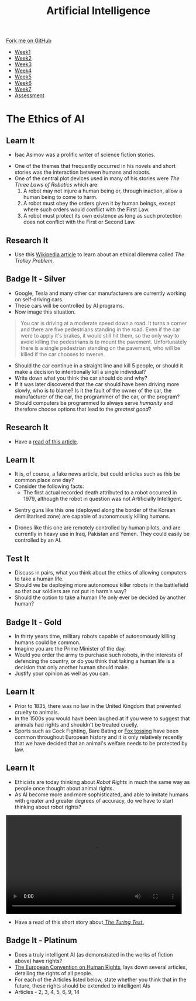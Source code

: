 #+STARTUP:indent
#+HTML_HEAD: <link rel="stylesheet" type="text/css" href="css/styles.css"/>
#+HTML_HEAD_EXTRA: <link href='http://fonts.googleapis.com/css?family=Ubuntu+Mono|Ubuntu' rel='stylesheet' type='text/css'>
#+HTML_HEAD_EXTRA: <script src="http://ajax.googleapis.com/ajax/libs/jquery/1.9.1/jquery.min.js" type="text/javascript"></script>
#+HTML_HEAD_EXTRA: <script src="js/navbar.js" type="text/javascript"></script>
#+OPTIONS: f:nil author:nil num:1 creator:nil timestamp:nil toc:nil html-style:nil

#+TITLE: Artificial Intelligence
#+AUTHOR: Marc Scott

#+BEGIN_HTML
  <div class="github-fork-ribbon-wrapper left">
    <div class="github-fork-ribbon">
      <a href="https://github.com/MarcScott/8-CS-AI">Fork me on GitHub</a>
    </div>
  </div>
<div id="stickyribbon">
    <ul>
      <li><a href="1_Lesson.html">Week1</a></li>
      <li><a href="2_Lesson.html">Week2</a></li>
      <li><a href="3_Lesson.html">Week3</a></li>
      <li><a href="4_Lesson.html">Week4</a></li>
      <li><a href="5_Lesson.html">Week5</a></li>
      <li><a href="6_Lesson.html">Week6</a></li>
      <li><a href="7_Lesson.html">Week7</a></li>
      <li><a href="assessment.html">Assessment</a></li>

    </ul>
  </div>
#+END_HTML
* COMMENT Use as a template
:PROPERTIES:
:HTML_CONTAINER_CLASS: activity
:END:
** Learn It
:PROPERTIES:
:HTML_CONTAINER_CLASS: learn
:END:

** Research It
:PROPERTIES:
:HTML_CONTAINER_CLASS: research
:END:

** Design It
:PROPERTIES:
:HTML_CONTAINER_CLASS: design
:END:

** Build It
:PROPERTIES:
:HTML_CONTAINER_CLASS: build
:END:

** Test It
:PROPERTIES:
:HTML_CONTAINER_CLASS: test
:END:

** Run It
:PROPERTIES:
:HTML_CONTAINER_CLASS: run
:END:

** Document It
:PROPERTIES:
:HTML_CONTAINER_CLASS: document
:END:

** Code It
:PROPERTIES:
:HTML_CONTAINER_CLASS: code
:END:

** Program It
:PROPERTIES:
:HTML_CONTAINER_CLASS: program
:END:

** Try It
:PROPERTIES:
:HTML_CONTAINER_CLASS: try
:END:

** Badge It
:PROPERTIES:
:HTML_CONTAINER_CLASS: badge
:END:

** Save It
:PROPERTIES:
:HTML_CONTAINER_CLASS: save
:END:

* The Ethics of AI
:PROPERTIES:
:HTML_CONTAINER_CLASS: activity
:END:
** Learn It
:PROPERTIES:
:HTML_CONTAINER_CLASS: learn
:END:
- Isac Asimov was a prolific writer of science fiction stories.
[[http://upload.wikimedia.org/wikipedia/en/8/8e/I_Robot_-_Runaround.jpg]]
- One of the themes that frequently occurred in his novels and short stories was the interaction between humans and robots.
- One of the central plot devices used in many of his stories were /The Three Laws of Robotics/ which are:
  1. A robot may not injure a human being or, through inaction, allow a human being to come to harm.
  2. A robot must obey the orders given it by human beings, except where such orders would conflict with the First Law.
  3. A robot must protect its own existence as long as such protection does not conflict with the First or Second Law.
** Research It
:PROPERTIES:
:HTML_CONTAINER_CLASS: research
:END:
- Use this [[http://en.wikipedia.org/wiki/Trolley_problem][Wikipedia article]] to learn about an ethical dilemma called /The Trolley Problem/.
** Badge It - Silver
:PROPERTIES:
:HTML_CONTAINER_CLASS: badge
:END:
- Google, Tesla and many other car manufacturers are currently working on self-driving cars.
- These cars will be controlled by AI programs.
- Now image this situation.
#+begin_quote
You car is driving at a moderate speed down a road. It turns a corner and there are five pedestrians standing in the road. Even if the car were to apply it's brakes, it would still hit them, so the only way to avoid killing the pedestrians is to mount the pavement. Unfortunately there is a single pedestrian standing on the pavement, who will be killed if the car chooses to swerve.
#+end_quote
- Should the car continue in a straight line and kill 5 people, or should it make a decision to intentionally kill a single individual?
- Write down what you think the car should do and why?
- If it was later discovered that the car should have been driving more slowly, who is to blame? Is it the fault of the owner of the car, the manufacturer of the car, the programmer of the car, or the program?
- Should computers be programmed to always serve /humanity/ and therefore choose options that lead to the /greatest good/?
** Research It
:PROPERTIES:
:HTML_CONTAINER_CLASS: research
:END:
- Have a [[http://topekasnews.com/asimo-robot-kills-two-scientists-japan-escapes-laboratory/][read of this article]].
** Learn It
:PROPERTIES:
:HTML_CONTAINER_CLASS: learn
:END:
- It is, of course, a fake news article, but could articles such as this be common place one day?
- Consider the following facts:
  - The first actual recorded death attributed to a robot occurred in 1979, although the robot in question was not Artificially Intelligent.
[[file:img/sgr-a1.gif]]
  - Sentry guns like this one (deployed along the border of the Korean demilitarised zone) are capable of autonomously killing humans.
[[file:img/predator-firing-missile4.jpg]]
  - Drones like this one are remotely controlled by human pilots, and are currently in heavy use in Iraq, Pakistan and Yemen. They could easily be controlled by an AI.
** Test It
:PROPERTIES:
:HTML_CONTAINER_CLASS: test
:END:
- Discuss in pairs, what you think about the ethics of allowing computers to take a human life.
- Should we be deploying more autonomous killer robots in the battlefield so that our soldiers are not put in harm's way?
- Should the option to take a human life only ever be decided by another human?
** Badge It - Gold
:PROPERTIES:
:HTML_CONTAINER_CLASS: badge
:END:
- In thirty years time, military robots capable of autonomously killing humans could be common.
- Imagine you are the Prime Minister of the day.
- Would you order the army to purchase such robots, in the interests of defencing the country, or do you think that taking a human life is a decision that only another human should make.
- Justify your opinion as well as you can.
** Learn It
:PROPERTIES:
:HTML_CONTAINER_CLASS: learn
:END:
- Prior to 1835, there was no law in the United Kingdom that prevented cruelty to animals.
- In the 1500s you would have been laughed at if you were to suggest that animals had rights and shouldn't be treated cruelly.
- Sports such as Cock Fighting, Bare Bating or [[http://en.wikipedia.org/wiki/Fox_tossing][Fox tossing]] have been common throughout European history and it is only relatively recently that we have decided that an animal's welfare needs to be protected by law.
** Learn It
:PROPERTIES:
:HTML_CONTAINER_CLASS: learn
:END:
- Ethicists are today thinking about /Robot Rights/ in much the same way as people once thought about animal rights.
- As AI become more and more sophisticated, and able to imitate humans with greater and greater degrees of accuracy, do we have to start thinking about robot rights?
#+begin_html
 <video width="480" height="270" controls>
  <source src="img/kara.mp4" type="video/mp4">
Your browser does not support the video tag.
</video> 
#+end_html
- Have a read of this short story about[[https://sites.google.com/site/asenselessconversation/][ /The Turing Test/.]]
** Badge It - Platinum
:PROPERTIES:
:HTML_CONTAINER_CLASS: badge
:END:
- Does a truly intelligent AI (as demonstrated in the works of fiction above) have rights?
- [[http://en.wikipedia.org/wiki/European_Convention_on_Human_Rights][The European Convention on Human Rights]], lays down several articles, detailing the rights of all people.
- For each of the Articles listed below, state whether you think that in the future, these rights should be extended to intelligent AIs
- Articles - 2, 3, 4, 5, 6, 9, 14
